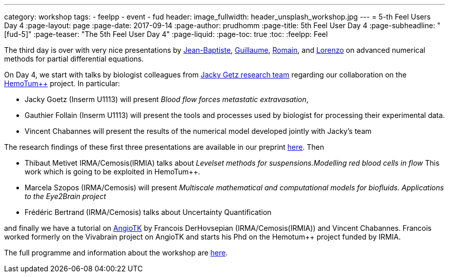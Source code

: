 ---
category: workshop
tags:
  - feelpp
  - event
  - fud
header:
  image_fullwidth: header_unsplash_workshop.jpg
---
= 5-th Feel++ Users Day 4
:page-layout: page
:page-date: 2017-09-14
:page-author: prudhomm
:page-title:  5th Feel++ User Day 4
:page-subheadline:  "[fud-5]"
:page-teaser: "The 5th Feel++ User Day 4"
:page-liquid:
:page-toc: true
:toc:
:feelpp: Feel++

The third day is over with very nice presentations by link:/team/wahl[Jean-Baptiste], link:/team/dolle[Guillaume], link:/team/hild[Romain], and link:/team/lsala[Lorenzo]
on advanced numerical methods for partial differential equations.

On Day 4, we start with talks by biologist colleagues from link:http://www.goetzlab.com/[Jacky Getz research team] regarding our collaboration on the link:http://www.cemosis.fr/projects/hemotumpp[HemoTum++] project. In particular:

* Jacky Goetz (Inserm U1113) will present _Blood flow forces metastatic extravasation_,
* Gauthier Follain (Inserm U1113) will present the tools and processes used by biologist for processing their experimental data.
* Vincent Chabannes will present the results of the numerical model developed jointly with Jacky's team

The research findings of these first three presentations are available in our preprint link:http://www.biorxiv.org/search/jacky%252Bg.%252Bgoetz[here]. Then

* Thibaut Metivet IRMA/Cemosis(IRMIA) talks about _Levelset methods for suspensions.Modelling red blood cells in flow_ This work which is going to be exploited in  HemoTum++.
* Marcela Szopos (IRMA/Cemosis) will present _Multiscale mathematical and computational models for biofluids. Applications to the Eye2Brain project_
* Frédéric Bertrand (IRMA/Cemosis) talks about Uncertainty Quantification

and finally we have a tutorial on link:http://www.cemosis.fr/projects/angiotk/[AngioTK] by Francois DerHovsepian (IRMA/Cemosis(IRMIA)) and Vincent Chabannes. Francois worked formerly on the Vivabrain project on AngioTK and starts his Phd on the Hemotum++ project funded by IRMIA.

The full programme and information about the workshop are link:/workshop/fud5[here].
